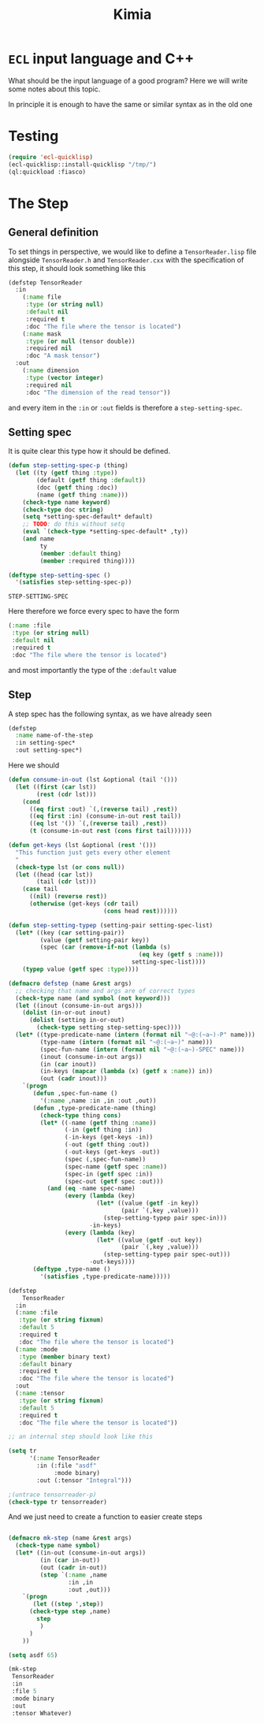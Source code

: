 #+title: Kimia
* =ECL= input language and C++

What should be the input language of a good program?
Here we will write some notes about this topic.

In principle it is enough to have the same or similar syntax
as in the old one

* Testing
#+begin_src lisp :tangle src/clkimia/t.lisp
(require 'ecl-quicklisp)
(ecl-quicklisp::install-quicklisp "/tmp/")
(ql:quickload :fiasco)
#+end_src

* The Step
** General definition
 To set things in perspective, we would like to define a
 =TensorReader.lisp= file alongside =TensorReader.h= and
 =TensorReader.cxx=
 with the specification of this step, it should look something like this

 #+begin_src lisp
(defstep TensorReader
  :in
    (:name file
     :type (or string null)
     :default nil
     :required t
     :doc "The file where the tensor is located")
    (:name mask
     :type (or null (tensor double))
     :required nil
     :doc "A mask tensor")
  :out
    (:name dimension
     :type (vector integer)
     :required nil
     :doc "The dimension of the read tensor"))
 #+end_src

 and every item in the =:in= or =:out= fields
 is therefore a =step-setting-spec=.

** Setting spec
 It is quite clear this type how it should be defined.

 #+begin_src lisp :noweb-ref step-setting-spec
(defun step-setting-spec-p (thing)
  (let ((ty (getf thing :type))
        (default (getf thing :default))
        (doc (getf thing :doc))
        (name (getf thing :name)))
    (check-type name keyword)
    (check-type doc string)
    (setq *setting-spec-default* default)
    ;; TODO: do this without setq
    (eval `(check-type *setting-spec-default* ,ty))
    (and name
         ty
         (member :default thing)
         (member :required thing))))

(deftype step-setting-spec ()
  '(satisfies step-setting-spec-p))
 #+end_src

 #+RESULTS:
 : STEP-SETTING-SPEC

 Here therefore we force every spec to have the form
 #+begin_src lisp
(:name :file
 :type (or string null)
 :default nil
 :required t
 :doc "The file where the tensor is located")
 #+end_src
 and most importantly the type of the =:default= value


** Step

A step spec has the following syntax, as we have already
seen

#+begin_src lisp :eval no
(defstep
  :name name-of-the-step
  :in setting-spec*
  :out setting-spec*)
#+end_src

Here we should

#+begin_src lisp
(defun consume-in-out (lst &optional (tail '()))
  (let ((first (car lst))
        (rest (cdr lst)))
    (cond
      ((eq first :out) `(,(reverse tail) ,rest))
      ((eq first :in) (consume-in-out rest tail))
      ((eq lst '()) `(,(reverse tail) ,rest))
      (t (consume-in-out rest (cons first tail))))))

(defun get-keys (lst &optional (rest '()))
  "This function just gets every other element
  "
  (check-type lst (or cons null))
  (let ((head (car lst))
        (tail (cdr lst)))
    (case tail
      ((nil) (reverse rest))
      (otherwise (get-keys (cdr tail)
                           (cons head rest))))))

(defun step-setting-typep (setting-pair setting-spec-list)
  (let* ((key (car setting-pair))
         (value (getf setting-pair key))
         (spec (car (remove-if-not (lambda (s)
                                     (eq key (getf s :name)))
                                   setting-spec-list))))
    (typep value (getf spec :type))))

(defmacro defstep (name &rest args)
  ;; checking that name and args are of correct types
  (check-type name (and symbol (not keyword)))
  (let ((inout (consume-in-out args)))
    (dolist (in-or-out inout)
      (dolist (setting in-or-out)
        (check-type setting step-setting-spec))))
  (let* ((type-predicate-name (intern (format nil "~@:(~a~)-P" name)))
         (type-name (intern (format nil "~@:(~a~)" name)))
         (spec-fun-name (intern (format nil "~@:(~a~)-SPEC" name)))
         (inout (consume-in-out args))
         (in (car inout))
         (in-keys (mapcar (lambda (x) (getf x :name)) in))
         (out (cadr inout)))
    `(progn
       (defun ,spec-fun-name ()
         '(:name ,name :in ,in :out ,out))
       (defun ,type-predicate-name (thing)
         (check-type thing cons)
         (let* ((-name (getf thing :name))
                (-in (getf thing :in))
                (-in-keys (get-keys -in))
                (-out (getf thing :out))
                (-out-keys (get-keys -out))
                (spec (,spec-fun-name))
                (spec-name (getf spec :name))
                (spec-in (getf spec :in))
                (spec-out (getf spec :out)))
           (and (eq -name spec-name)
                (every (lambda (key)
                         (let* ((value (getf -in key))
                                (pair `(,key ,value)))
                           (step-setting-typep pair spec-in)))
                       -in-keys)
                (every (lambda (key)
                         (let* ((value (getf -out key))
                                (pair `(,key ,value)))
                           (step-setting-typep pair spec-out)))
                       -out-keys))))
       (deftype ,type-name ()
         '(satisfies ,type-predicate-name)))))

(defstep
    TensorReader
  :in
  (:name :file
   :type (or string fixnum)
   :default 5
   :required t
   :doc "The file where the tensor is located")
  (:name :mode
   :type (member binary text)
   :default binary
   :required t
   :doc "The file where the tensor is located")
  :out
  (:name :tensor
   :type (or string fixnum)
   :default 5
   :required t
   :doc "The file where the tensor is located"))

;; an internal step should look like this

(setq tr
      '(:name TensorReader
        :in (:file "asdf"
             :mode binary)
        :out (:tensor "Integral")))

;(untrace tensorreader-p)
(check-type tr tensorreader)
#+end_src

And we just need to create a function to easier create
steps

#+begin_src lisp

(defmacro mk-step (name &rest args)
  (check-type name symbol)
  (let* ((in-out (consume-in-out args))
         (in (car in-out))
         (out (cadr in-out))
         (step `(:name ,name
                 :in ,in
                 :out ,out)))
    `(progn
       (let ((step ',step))
      (check-type step ,name)
        step
         )
      )
    ))

(setq asdf 65)

(mk-step
 TensorReader
 :in
 :file 5
 :mode binary
 :out
 :tensor Whatever)

#+end_src
